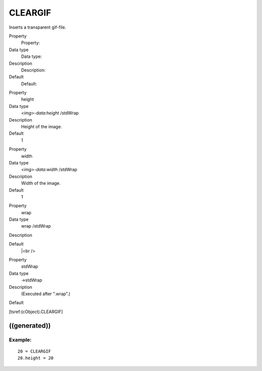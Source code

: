 ﻿

.. ==================================================
.. FOR YOUR INFORMATION
.. --------------------------------------------------
.. -*- coding: utf-8 -*- with BOM.

.. ==================================================
.. DEFINE SOME TEXTROLES
.. --------------------------------------------------
.. role::   underline
.. role::   typoscript(code)
.. role::   ts(typoscript)
   :class:  typoscript
.. role::   php(code)


CLEARGIF
^^^^^^^^

Inserts a transparent gif-file.

.. ### BEGIN~OF~TABLE ###

.. container:: table-row

   Property
         Property:
   
   Data type
         Data type:
   
   Description
         Description:
   
   Default
         Default:


.. container:: table-row

   Property
         height
   
   Data type
         *<img>-data:height* /stdWrap
   
   Description
         Height of the image.
   
   Default
         1


.. container:: table-row

   Property
         width
   
   Data type
         *<img>-data:width* /stdWrap
   
   Description
         Width of the image.
   
   Default
         1


.. container:: table-row

   Property
         wrap
   
   Data type
         wrap /stdWrap
   
   Description
   
   
   Default
         \|<br />


.. container:: table-row

   Property
         stdWrap
   
   Data type
         ->stdWrap
   
   Description
         (Executed after ".wrap".)
   
   Default


.. ###### END~OF~TABLE ######

[tsref:(cObject).CLEARGIF]


((generated))
"""""""""""""

Example:
~~~~~~~~

::

       20 = CLEARGIF
       20.height = 20

